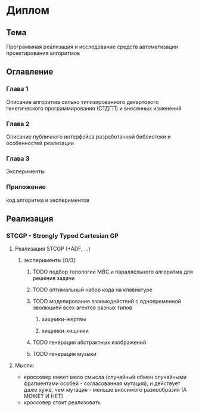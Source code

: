 #+STARTUP: content

* Диплом
** Тема
Программная реализация и исследование средств автоматизации проектирования алгоритмов
** Оглавление
*** Глава 1
Описание алгоритма сильно типизированного декартового генетического программирования (СТДГП) и
внесенных изменений
*** Глава 2
Описание публичного интерфейса разработанной библиотеки и особенностей реализации
*** Глава 3
Эксперименты
*** Приложение
код алгоритма и экспериментов
** Реализация
*** STCGP - Strongly Typed Cartesian GP
**** Реализация STCGP (+ADF, ...)
***** эксперименты [0/3]:
****** TODO подбор топологии МВС и параллельного алгоритма для решения задачи
****** TODO оптимальный набор кода на клавиатуре
****** TODO моделирование взаимодействий с одновременной эволюцией всех агентов разных типов
******* хищники-жертвы
******* хищники-хищники
****** TODO генерация абстрактных изображений
****** TODO генерация музыки
**** Мысли:
+ кроссовер имеет мало смысла (случайный обмен случайными фрагментами особей - согласованная
  мутация), и действует даже хуже, чем мутация - меньше вносимого разнообразия
  (А МОЖЕТ И НЕТ)
+ кроссовер стоит реализовать
